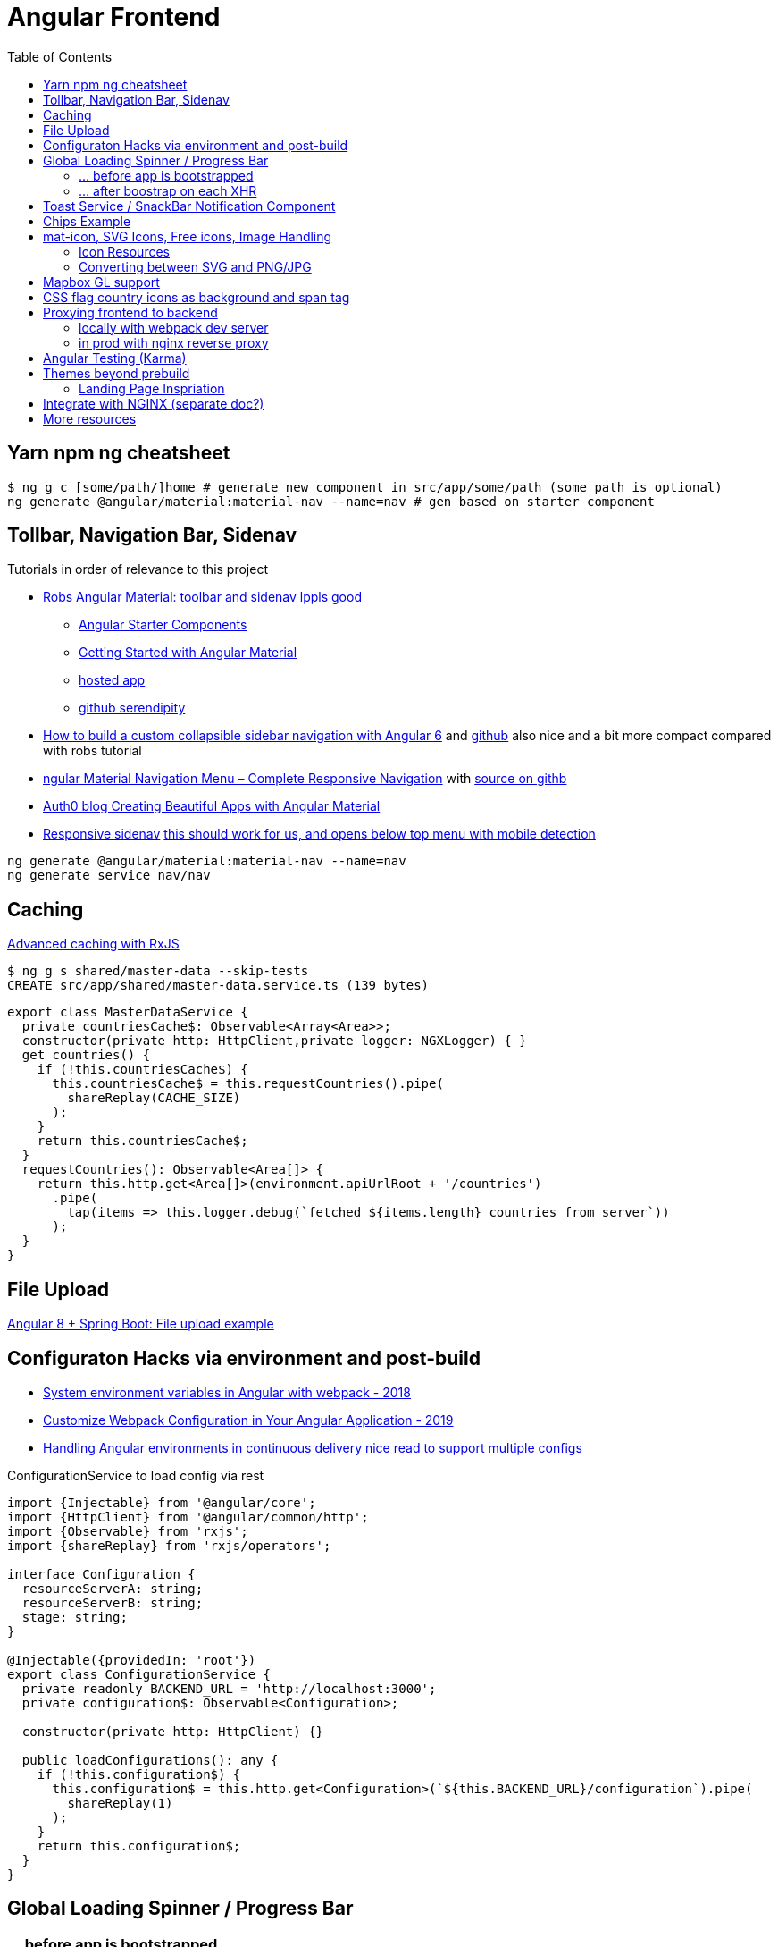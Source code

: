 = Angular Frontend
:url-preferred-bootswatch-theme: https://bootswatch.com/sandstone/
:toc:

== Yarn npm ng cheatsheet

[source]
----
$ ng g c [some/path/]home # generate new component in src/app/some/path (some path is optional)
ng generate @angular/material:material-nav --name=nav # gen based on starter component
----

== Tollbar, Navigation Bar, Sidenav

.Tutorials in order of relevance to this project

* https://robferguson.org/blog/2018/11/10/angular-material-toolbar-and-sidenav/[Robs Angular Material: toolbar and sidenav lppls good]
    ** https://material.angular.io/guide/schematics#navigation-schematic[Angular Starter Components]
    ** https://robferguson.org/blog/2018/11/05/getting-started-with-angular-material/[Getting Started with Angular Material]
    ** https://serendipity-f7626.firebaseapp.com/[hosted app]
    ** https://github.com/Robinyo/serendipity[github serendipity]

* https://keepgrowing.in/angular/how-to-build-a-custom-collapsible-sidebar-navigation-with-angular-6/[How to build a custom collapsible sidebar navigation with Angular 6] and https://github.com/little-pinecone/angular-multi-layout-scaffolding[github] also nice and a bit more compact compared with robs tutorial
* https://code-maze.com/angular-material-navigation/[ngular Material Navigation Menu – Complete Responsive Navigation] with https://github.com/CodeMazeBlog/angular-material-series/tree/navigation[source on githb]
* https://auth0.com/blog/creating-beautiful-apps-with-angular-material/[Auth0 blog Creating Beautiful Apps with Angular Material]

* https://material.angular.io/components/sidenav/examples[Responsive sidenav] https://stackblitz.com/angular/vjbpexepayj?file=src%2Fapp%2Fsidenav-responsive-example.html[this should work for us, and opens below top menu with mobile detection]

----
ng generate @angular/material:material-nav --name=nav
ng generate service nav/nav
----

== Caching

https://blog.thoughtram.io/angular/2018/03/05/advanced-caching-with-rxjs.html[Advanced caching with RxJS]

[source,shell script]
----
$ ng g s shared/master-data --skip-tests
CREATE src/app/shared/master-data.service.ts (139 bytes)
----

[source,typescript]
----
export class MasterDataService {
  private countriesCache$: Observable<Array<Area>>;
  constructor(private http: HttpClient,private logger: NGXLogger) { }
  get countries() {
    if (!this.countriesCache$) {
      this.countriesCache$ = this.requestCountries().pipe(
        shareReplay(CACHE_SIZE)
      );
    }
    return this.countriesCache$;
  }
  requestCountries(): Observable<Area[]> {
    return this.http.get<Area[]>(environment.apiUrlRoot + '/countries')
      .pipe(
        tap(items => this.logger.debug(`fetched ${items.length} countries from server`))
      );
  }
}
----

== File Upload

https://bezkoder.com/angular-spring-boot-file-upload/[Angular 8 + Spring Boot: File upload example]

== Configuraton Hacks via environment and post-build

* https://medium.com/@fidelisclayton/system-environment-variables-in-angular-1f4a922c7b4c[System environment variables in Angular with webpack - 2018]
* https://netbasal.com/customize-webpack-configuration-in-your-angular-application-d09683f6bd22[Customize Webpack Configuration in Your Angular Application - 2019]
* https://medium.com/angular-in-depth/handling-angular-environments-in-continuous-delivery-eeaee96f0aae[Handling Angular environments in continuous delivery nice read to support multiple configs]

.ConfigurationService to load config via rest
----
import {Injectable} from '@angular/core';
import {HttpClient} from '@angular/common/http';
import {Observable} from 'rxjs';
import {shareReplay} from 'rxjs/operators';

interface Configuration {
  resourceServerA: string;
  resourceServerB: string;
  stage: string;
}

@Injectable({providedIn: 'root'})
export class ConfigurationService {
  private readonly BACKEND_URL = 'http://localhost:3000';
  private configuration$: Observable<Configuration>;

  constructor(private http: HttpClient) {}

  public loadConfigurations(): any {
    if (!this.configuration$) {
      this.configuration$ = this.http.get<Configuration>(`${this.BACKEND_URL}/configuration`).pipe(
        shareReplay(1)
      );
    }
    return this.configuration$;
  }
}
----

== Global Loading Spinner / Progress Bar

=== ... before app is bootstrapped
* Currently in place https://medium.com/@tomastrajan/how-to-style-angular-application-loading-with-angular-cli-like-a-boss-cdd4f5358554[How To Style Angular Application Loading With Angular CLI Like a Boss]
* let' alsos try https://christianlydemann.com/four-ways-to-create-loading-spinners-in-an-angular-app/[The Four ways to Create Loading Spinners in an Angular App]
 which looks most promising
* Tons of tutorials here

TIP: Use Chrome Dev Tools to throttle network speed eg to Slow 3G or any other custom bandwith

=== ... after boostrap on each XHR
https://stackoverflow.com/questions/50100380/how-to-show-spinner-for-every-http-requests-in-angular-5[How to Show spinner for every HTTP requests in angular 5?]

.during app on each xhr II
* https://stackoverflow.com/questions/49385369/angular-show-spinner-for-every-http-request-with-very-less-code-changes[Angular show spinner for every HTTP request with very less code changes]
which improves https://grensesnittet.computas.com/loading-status-in-angular-done-right/[Loading-status in Angular done right]
* mind https://github.com/angular/angular/issues/17572#issuecomment-486872994[ExpressionChangedAfterItHasBeenCheckedError: Expression has changed after it was checked] fix

TIP: Use https://github.com/typicode/json-server#cli-usage[json-server]'s `--delay` switch to mock artificial Rest response delays for testing spinners.

== Toast Service / SnackBar Notification Component

https://www.npmjs.com/package/ngx-toastr[ngx-toastr] with https://blog.jscrambler.com/how-to-create-angular-toastr-notifications/[How to Create Angular Toastr Notifications] looks nice,
but for the time being we stick with https://material.angular.io/components/snack-bar/overview[angular material snackbar]
which chips out-of-the-box with Angular Material and is also very well documented.

== Chips Example

* https://material.angular.io/components/chips/examples[chips autocomplete] also on https://stackblitz.com/angular/nvvprnjkmvmp?file=src%2Fapp%2Fchips-autocomplete-example.ts[stackblitz]
* https://stackoverflow.com/questions/52061184/input-material-chips-init-form-array[Input Material Chips — Init Form Array on Stackoverflow]

== mat-icon, SVG Icons, Free icons, Image Handling

=== Icon Resources

* https://www.iconfinder.com/search/?q=backpack&price=free&license=1&size=128[Iconfinder - good source for free icons inclusing our backpack, filter by free license]
* https://material.io/resources/icons/?style=baseline[The official Material icon overview]
* https://www.digitalocean.com/community/tutorials/angular-custom-svg-icons-angular-material[Support svg as angualar icon]
* https://material.angular.io/components/icon/overview#svg-icons[Official angular doc - how to include svg DomSanitizer]

=== Converting between SVG and PNG/JPG

https://stackoverflow.com/questions/9853325/how-to-convert-a-svg-to-a-png-with-imagemagick[How to convert a SVG to a PNG with ImageMagick?]

----
$ brew install imagemagick librsvg
$ identify -format "%x x %y (%w x %h)" backpack.svg
96 x 96 (512 x 512) # get density + size at default density
$ magick -density "%[fx:96*1024/512]" backpack.svg backpack-1024.png # create 1024x1024 image
$ magick convert backpack-1024.png -transparent "#ffffff" backpack-1024-trans.png # make white transparent
----

== Mapbox GL support

[quote,https://docs.mapbox.com/mapbox-gl-js/api/]
Mapbox GL JS is a JavaScript library that uses WebGL to render interactive maps from vector tiles and Mapbox styles. It is part of the Mapbox GL ecosystem

* https://docs.mapbox.com/help/how-mapbox-works/access-tokens/[access token handling, consider using rotation api]
Angular binding of mapbox-gl-js https://github.com/Wykks/ngx-mapbox-gl[ngx-mapbox-gl]

* Installation
[source,shell script]
----
// Install
yarn add ngx-mapbox-gl mapbox-gl
yarn add  @types/mapbox-gl --dev  ## mapbox-gl types for development

// styles.scss
@import '~mapbox-gl/dist/mapbox-gl.css';
@import '~@mapbox/mapbox-gl-geocoder/lib/mapbox-gl-geocoder.css';

// polyfill.ts
(window as any).global = window;
----

== CSS flag country icons as background and span tag

* https://github.com/lipis/flag-icon-css[flag-icon-css github], https://docs.angularactivity.com/angular-7-flag-icon-css[article], https://flagicons.lipis.dev/[demo]
* https://cdnjs.cloudflare.com/ajax/libs/flag-icon-css/3.5.0/css/flag-icon.min.css[or just us CDN version to avoid creating thousands of svg files]

Note: you can add styles in `styles.scss` AND `angular.json` !!
[source,html]
----
<td class="flag-icon-background flag-icon-{{row.country}}" ></td>
<span class="flag-icon flag-icon-{{row.country}} flag-icon-squared" ></span>
----

== Proxying frontend to backend

=== locally with webpack dev server

We use the proxying support in the webpack dev server to divert `/api` and certain other URLs to a backend server,
by passing a file to the `--proxy-config build` option.
See https://angular.io/guide/build#proxying-to-a-backend-server[Proxying to a backend server]

. define all backend pathes to be proxied to localhost:8080 in new file `src/proxy.conf.js`
. Add `"proxyConfig": "src/proxy.conf.js"` to `architect.serve.builder.options` in `angular.json`
. `apiUrlRoot` in `src/environments/environment.ts` now no longer needs the hostname, similar to prod setup

----
$ ng serve
[HPM] Proxy created: [ '/api', '/auth', '/oauth2', '/login', '/actuator' ]  ->  http://localhost:8080
----

=== in prod with nginx reverse proxy

See `nginx.conf`

== Angular Testing (Karma)

* https://www.hhutzler.de/blog/angular-6-using-karma-testing/#Error_Datails_NullInjectorError_No_provider_for_Router[Quickfixes for Karma Setup / common errors]
* https://indepth.dev/angular-testing-with-headless-chrome/[https://indepth.dev/angular-testing-with-headless-chrome/]


== Themes beyond prebuild

Right now were using Angular material prebuild themes, but would be cool to evaluate
https://www.npmjs.com/package/bootswatch[bootswatch] in combination with https://ng-bootstrap.github.io/[ng-bootstrap],
espcially {url-preferred-bootswatch-theme}[this theme]  looks nice

=== Landing Page Inspriation
* https://startbootstrap.com/previews/landing-page/[nice and simple bootstrap landing page]
* https://w3hubs.com/Angular-Material-Landing-Page/[Angular Material Landing Page, full example (entire project)]

== Integrate with NGINX (separate doc?)

* https://github.com/kubernetes/examples/blob/master/staging/https-nginx/auto-reload-nginx.sh[nginx auto reload config script]


== More resources
* Check https://github.com/aveferrum/angular-material-demo[Angular Material Demo Application with up-to-date dependencies]
* https://www.djamware.com/post/5d0eda6f80aca754f7a9d1f5/angular-8-tutorial-learn-to-build-angular-8-crud-web-app[Angular 8 Tutorial: Learn to Build Angular 8 CRUD Web App products]
* https://www.djamware.com/post/5da31946ae418d042e1aef1d/angular-8-tutorial-observable-and-rxjs-examples[Good Angular 8 Tutorial: Observable and RXJS Examples]
* https://cycle.js.org/basic-examples.html#basic-examples-increment-a-counter-what-is-the-convention[What is the $ convention?]
"`The dollar sign $ suffixed to a name is a soft convention to indicate that the variable is a stream. It is a naming helper to indicate types.`"


